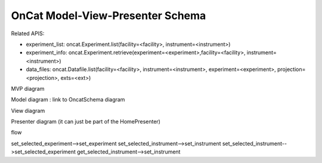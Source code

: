 OnCat Model-View-Presenter Schema
========================================

Related APIS:

- experiment_list: oncat.Experiment.list(facility=<facility>, instrument=<instrument>)
- experiment_info: oncat.Experiment.retrieve(experiment=<experiment>,facility=<facility>, instrument=<instrument>)
- data_files: oncat.Datafile.list(facility=<facility>, instrument=<instrument>, experiment=<experiment>, projection=<projection>, exts=<ext>)



MVP diagram

Model diagram : link to OncatSchema diagram

View diagram

.. mermaid::

 classDiagram
    ReductionPlanWidget "1" -->"1" RunsWidget
    ReductionPlanWidget "1" -->"1" GoniometerWavelengthWidget

    class ReductionPlanWidget{
        +QLabel:oncat_connection_status
        +PyOnCatQButton: oncat_login_btn
        +QLabel:instrument_display
        +QComboBox:instrument
        +RunsWidget:runs
        +GoniometerWavelengthWidget:goniometer
    }

    class RunsWidget{
        +QLabel:ipts_display
        +QComboBox:ipts        
        +QButton:ipts_refresh
        +QTableWidget:grouped_runs
        +QLabel:run_range_display
        +QLineEdit:run_range
        +Mantidqt:run_plot
        +display_experiments()
        +display_grouped_runs()
        +display_plot_data()
    }


    class GoniometerWavelengthWidget{
        +QLabel:goniometer_table_display
        +QTableWidget:goniometer_table
        +QLabel:wavelength_display
        +QLineEdit~1|2~:wavelength
    }




Presenter diagram (it can just be part of the HomePresenter)

.. mermaid::

 classDiagram
    OnCatDataPresenter "1" -->"1" ReductionPlanWidget
    OnCatDataPresenter "1" -->"1" OnCatModel
    class OnCatDataPresenter{
       -OnCatModel:model
       -ReductionPlanWidget:view
       +login(username,password)
       +get_connection_status()
       +set_instrument(instrument)
       +set_selected_experiment(experiment)
       +get_experiments()
       +get_grouped_runs()
       +get_plot_data(run_range)
    }
    class ReductionPlanWidget{
        +QLabel:oncat_connection_status
        +PyOnCatQButton: oncat_login_btn
        +QLabel:instrument_display
        +QComboBox:instrument
        +RunsWidget:runs
        +GoniometerWavelengthWidget:goniometer
    }
    class OnCatModel{
        +InstrumentModel instrument
        +ExperimentModel selected_experiment
        -Pyoncat:ONCat oncat_agent
        +List~ExperimentModel~ experiment_list
    }


flow

.. mermaid::

    flowchart TB
        subgraph View        
            display_oncat_connection_status
            display_experiments
            display_grouped_runs
            display_plot_data
            get_selected_instrument
            get_selected_run
        end
        
        subgraph Presenter
        handle_connection_status
            set_instrument
            set_selected_experiment
            get_experiments
            get_grouped_runs
            get_plot_data
        end
        subgraph Model
            get_pyoncat_agent
            set_experiment
            set_instrument
        end
        handle_connection_status-->get_pyoncat_agent
        handle_connection_status-->display_oncat_connection_status




set_selected_experiment-->set_experiment
set_selected_instrument-->set_instrument        
set_selected_instrument-->set_selected_experiment
get_selected_instrument-->set_instrument